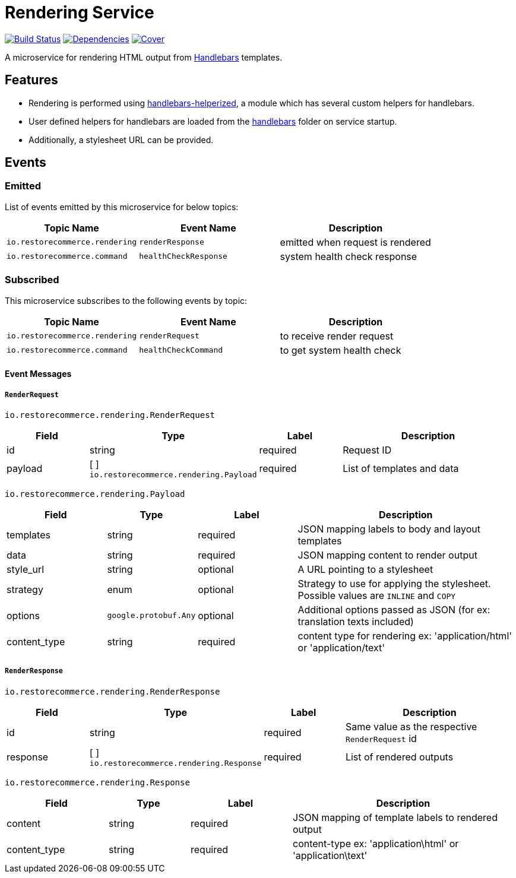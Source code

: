 = Rendering Service

https://travis-ci.org/restorecommerce/rendering-srv?branch=master[image:http://img.shields.io/travis/restorecommerce/rendering-srv/master.svg?style=flat-square[Build Status]]
https://david-dm.org/restorecommerce/rendering-srv[image:https://img.shields.io/david/restorecommerce/rendering-srv.svg?style=flat-square[Dependencies]]
https://coveralls.io/github/restorecommerce/rendering-srv?branch=master[image:http://img.shields.io/coveralls/restorecommerce/rendering-srv/master.svg?style=flat-square[Cover]]

A microservice for rendering HTML output from http://handlebarsjs.com/[Handlebars] templates.

[#features]
== Features

* Rendering is performed using https://github.com/restorecommerce/handlebars-helperized[handlebars-helperized], a module which has several custom helpers for handlebars.
* User defined helpers for handlebars are loaded from the link:../../../../handlebars/[handlebars] folder on service startup.
* Additionally, a stylesheet URL can be provided.

[#events]
== Events

[#emitted-events]
=== Emitted

List of events emitted by this microservice for below topics:

[width="100%",cols="31%,33%,36%",options="header",]
|======================================================================================================================================
| Topic Name | Event Name | Description
| `io.restorecommerce.rendering` | `renderResponse` | emitted when request is rendered
| `io.restorecommerce.command`   | `healthCheckResponse` | system health check response
|======================================================================================================================================


[#subscribed-events]
=== Subscribed

This microservice subscribes to the following events by topic:

[width="100%",cols="31%,33%,36%",options="header",]
|======================================================================================================================================
| Topic Name | Event Name | Description
| `io.restorecommerce.rendering` | `renderRequest` | to receive render request
| `io.restorecommerce.command`   | `healthCheckCommand` | to get system health check
|======================================================================================================================================

[#event_messages]
==== Event Messages

[#event_messages_render_request]
===== `RenderRequest`

`io.restorecommerce.rendering.RenderRequest`

[width="100%",cols="20%,16%,20%,44%",options="header",]
|======================================================================================================================================
| Field | Type | Label | Description
| id | string | required | Request ID
| payload | [ ] `io.restorecommerce.rendering.Payload` | required | List of templates and data
|======================================================================================================================================

`io.restorecommerce.rendering.Payload`

[width="100%",cols="20%,16%,20%,44%",options="header",]
|======================================================================================================================================
| Field | Type | Label | Description
| templates | string | required | JSON mapping labels to body and layout templates
| data | string | required | JSON mapping content to render output
| style_url | string | optional | A URL pointing to a stylesheet
| strategy | enum | optional | Strategy to use for applying the stylesheet. Possible values are `INLINE` and `COPY`
| options | `google.protobuf.Any` | optional | Additional options passed as JSON (for ex: translation texts included)
| content_type | string | required | content type for rendering ex: 'application/html' or 'application/text'
|======================================================================================================================================

[#event_messages_render_response]
===== `RenderResponse`

`io.restorecommerce.rendering.RenderResponse`

[width="100%",cols="20%,16%,20%,44%",options="header",]
|======================================================================================================================================
| Field | Type | Label | Description
| id | string | required | Same value as the respective `RenderRequest` id
| response | [ ] `io.restorecommerce.rendering.Response` | required | List of rendered outputs
|======================================================================================================================================

`io.restorecommerce.rendering.Response`

[width="100%",cols="20%,16%,20%,44%",options="header",]
|======================================================================================================================================
| Field | Type | Label | Description
| content | string | required | JSON mapping of template labels to rendered output
| content_type | string | required | content-type ex: 'application\html' or 'application\text'
|======================================================================================================================================

